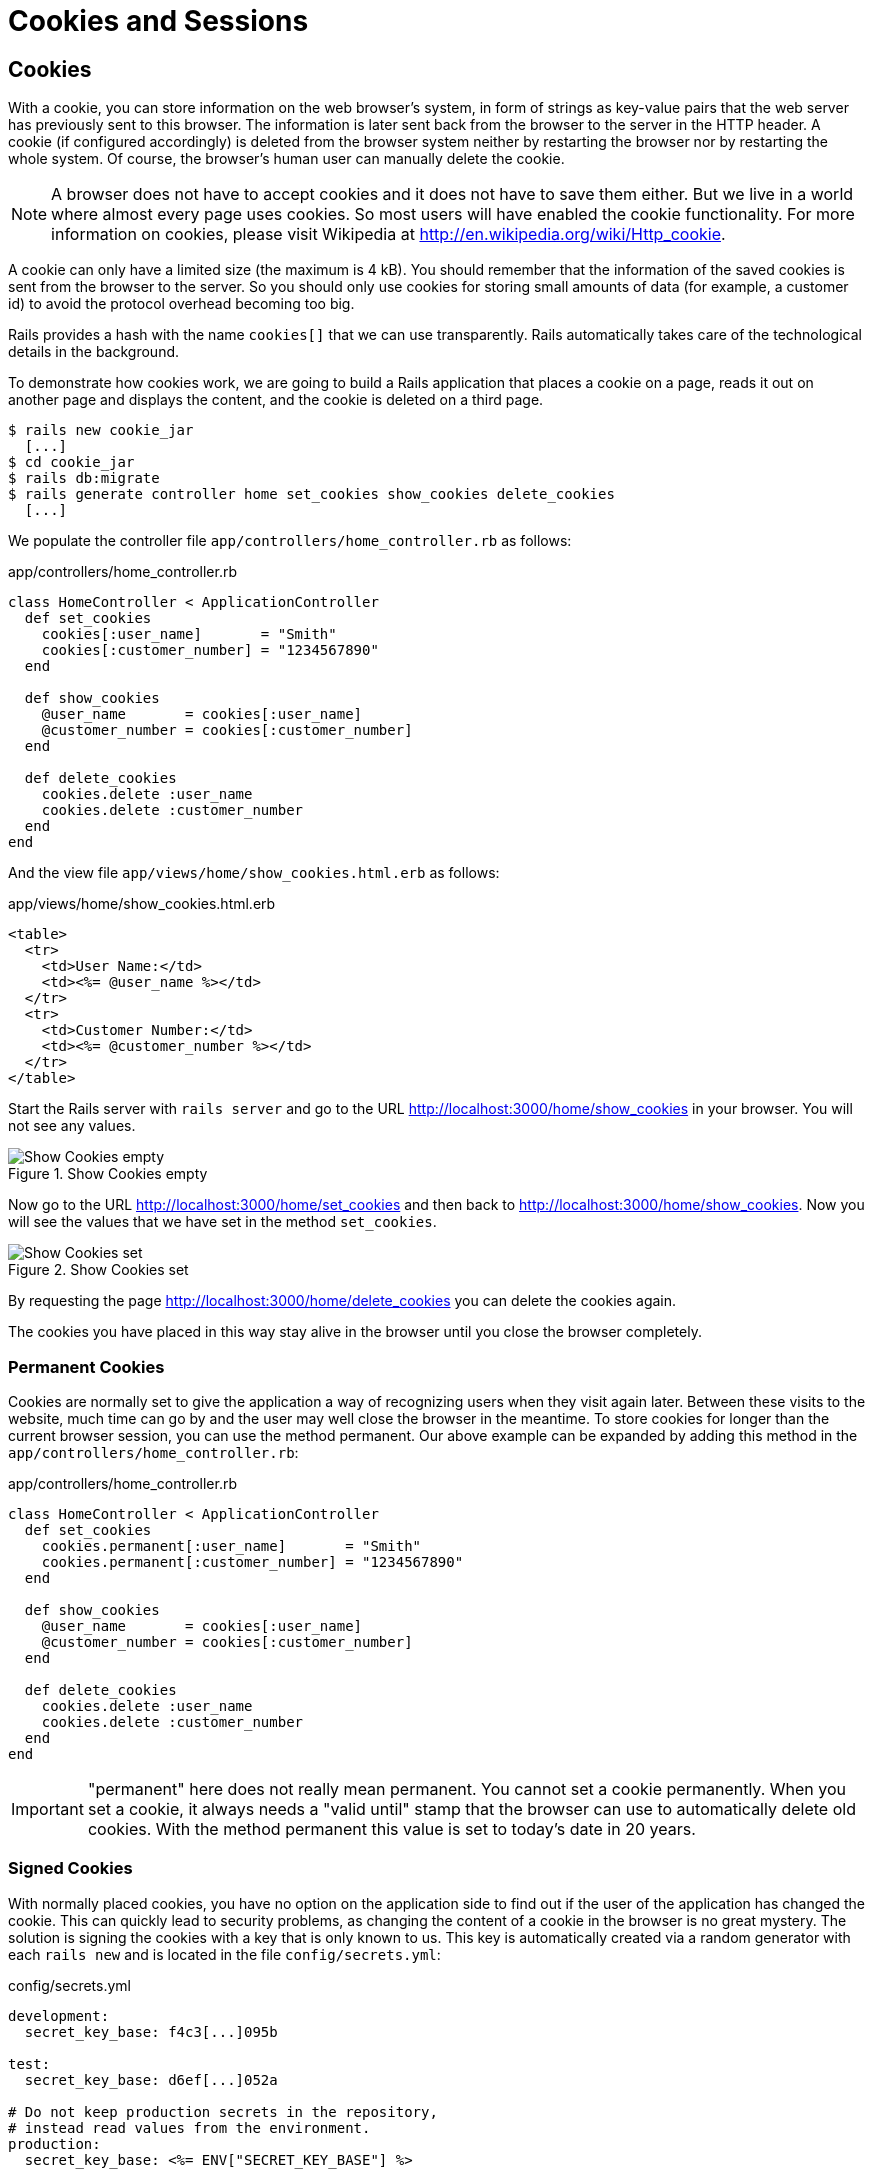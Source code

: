 [[cookies-and-sessions]]
= Cookies and Sessions

[[cookies]]
== Cookies

With a cookie, you can store information on the web browser’s system, in
form of strings as key-value pairs that the web server has previously
sent to this browser. The information is later sent back from the
browser to the server in the HTTP header. A cookie (if configured
accordingly) is deleted from the browser system neither by restarting
the browser nor by restarting the whole system. Of course, the browser’s
human user can manually delete the cookie.

NOTE: A browser does not have to accept cookies and it does not have
      to save them either. But we live in a world where almost every
      page uses cookies. So most users will have enabled the cookie
      functionality. For more information on cookies, please visit
      Wikipedia at http://en.wikipedia.org/wiki/Http_cookie.

A cookie can only have a limited size (the maximum is 4 kB). You should
remember that the information of the saved cookies is sent from the
browser to the server. So you should only use cookies for storing small
amounts of data (for example, a customer id) to avoid the protocol
overhead becoming too big.

Rails provides a hash with the name `cookies[]` that we can use
transparently. Rails automatically takes care of the technological
details in the background.

To demonstrate how cookies work, we are going to build a Rails
application that places a cookie on a page, reads it out on another page
and displays the content, and the cookie is deleted on a third page.

[source,bash]
----
$ rails new cookie_jar
  [...]
$ cd cookie_jar
$ rails db:migrate
$ rails generate controller home set_cookies show_cookies delete_cookies
  [...]
----

We populate the controller file `app/controllers/home_controller.rb` as
follows:

[source,ruby]
.app/controllers/home_controller.rb
----
class HomeController < ApplicationController
  def set_cookies
    cookies[:user_name]       = "Smith"
    cookies[:customer_number] = "1234567890"
  end

  def show_cookies
    @user_name       = cookies[:user_name]
    @customer_number = cookies[:customer_number]
  end

  def delete_cookies
    cookies.delete :user_name
    cookies.delete :customer_number
  end
end
----

And the view file `app/views/home/show_cookies.html.erb` as follows:

[source,erb]
.app/views/home/show_cookies.html.erb
----
<table>
  <tr>
    <td>User Name:</td>
    <td><%= @user_name %></td>
  </tr>
  <tr>
    <td>Customer Number:</td>
    <td><%= @customer_number %></td>
  </tr>
</table>
----

Start the Rails server with `rails server` and go to the URL
http://localhost:3000/home/show_cookies in your browser. You will not
see any values.

image::screenshots/chapter08/show_cookies_empty.png[Show Cookies empty,title="Show Cookies empty"]

Now go to the URL http://localhost:3000/home/set_cookies and then back
to http://localhost:3000/home/show_cookies. Now you will see the values
that we have set in the method `set_cookies`.

image::screenshots/chapter08/show_cookies_set.png[Show Cookies set,title="Show Cookies set"]

By requesting the page http://localhost:3000/home/delete_cookies you can
delete the cookies again.

The cookies you have placed in this way stay alive in the browser
until you close the browser completely.

[[permanent-cookies]]
=== Permanent Cookies

Cookies are normally set to give the application a way of recognizing
users when they visit again later. Between these visits to the website,
much time can go by and the user may well close the browser in the
meantime. To store cookies for longer than the current browser session,
you can use the method permanent. Our above example can be expanded by
adding this method in the `app/controllers/home_controller.rb`:

[source,ruby]
.app/controllers/home_controller.rb
----
class HomeController < ApplicationController
  def set_cookies
    cookies.permanent[:user_name]       = "Smith"
    cookies.permanent[:customer_number] = "1234567890"
  end

  def show_cookies
    @user_name       = cookies[:user_name]
    @customer_number = cookies[:customer_number]
  end

  def delete_cookies
    cookies.delete :user_name
    cookies.delete :customer_number
  end
end
----

IMPORTANT: "permanent" here does not really mean permanent. You cannot set a
           cookie permanently. When you set a cookie, it always needs a "valid
           until" stamp that the browser can use to automatically delete old
           cookies. With the method permanent this value is set to today’s
           date in 20 years.

[[signed-cookies]]
=== Signed Cookies

With normally placed cookies, you have no option on the application side
to find out if the user of the application has changed the cookie. This
can quickly lead to security problems, as changing the content of a
cookie in the browser is no great mystery. The solution is signing the
cookies with a key that is only known to us. This key is automatically
created via a random generator with each `rails new` and is located in
the file `config/secrets.yml`:

[source,yml]
.config/secrets.yml
----
development:
  secret_key_base: f4c3[...]095b

test:
  secret_key_base: d6ef[...]052a

# Do not keep production secrets in the repository,
# instead read values from the environment.
production:
  secret_key_base: <%= ENV["SECRET_KEY_BASE"] %>
----

As mentioned in the comment over the `production` key it is not a good idea
to store the production key in the source code of your project. It's better
to store it as an environment variable and let the Rails project read it from
there.

To sign cookies, you can use the method `signed`. You have to use it for
writing and reading the cookie. Our above example can be expanded by
adding this method in the `app/controllers/home_controller.rb`:

[source,ruby]
.app/controllers/home_controller.rb
----
class HomeController < ApplicationController
  def set_cookies
    cookies.permanent.signed[:user_name]       = "Smith"
    cookies.permanent.signed[:customer_number] = "1234567890"
  end

  def show_cookies
    @user_name       = cookies.signed[:user_name]
    @customer_number = cookies.signed[:customer_number]
  end

  def delete_cookies
    cookies.delete :user_name
    cookies.delete :customer_number
  end
end
----

The content of the cookie is now encrypted every time you
set the cookie. The name of the cookie can still be read by the user,
but not the value.

[[sessions]]
== Sessions

As HTTP is a stateless protocol, we encounter special problems when developing
applications. An individual web page has no connection to the next web page and
they do not know of one another. But as you want to register only once on
websites, not over and over again on each individual page, this can pose a
problem. The solution is called session and Rails offers it to the programmer
transparently as a `session[]` hash. Rails automatically creates a new session
for each new visitor of the web page. This session is saved by default as cookie
and so it is subject to the 4 kB limit. But you can also store the sessions in
the database (see the section
xref:cookies-and-sessions#saving-sessions-in-the-database["Saving Sessions in
the Database"]). An independent and unique session ID is created automatically
and the cookie is deleted by default when the web browser is closed.

The beauty of a Rails session is that we can not just save strings there
as with cookies, but any object, hashes and arrays. So you can for example use
it to conveniently implement a shopping cart in an online shop.

[[breadcrumbs-via-session]]
=== Breadcrumbs via Session

As an example, we create an application with a controller and three
views. When a view is visited, the previously visited views are
displayed in a little list.

The basic application:

[source,bash]
----
$ rails new breadcrumbs
  [...]
$ cd breadcrumbs
$ rails db:migrate
$ rails generate controller Home ping pong index
  [...]
----

First we create a method with which we can save the last three URLs in
the session and set an instance variable `@breadcrumbs,` to be able to
neatly retrieve the values in the view. To that end, we set up a
`before_filter` in the `app/controllers/home_controller.rb`:

[source,ruby]
.app/controllers/home_controller.rb
----
class HomeController < ApplicationController
  before_filter :set_breadcrumbs

  def ping
  end

  def pong
  end

  def index
  end

  private
  def set_breadcrumbs
    if session[:breadcrumbs]
      @breadcrumbs = session[:breadcrumbs]
    else
      @breadcrumbs = Array.new
    end

    @breadcrumbs.push(request.url)

    if @breadcrumbs.count > 4
      # shift removes the first element
      @breadcrumbs.shift
    end

    session[:breadcrumbs] = @breadcrumbs
  end
end
----

Now we use the `app/views/layouts/application.html.erb` to display these
last entries at the top of each page:

[source,erb]
.app/views/layouts/application.html.erb
----
<!DOCTYPE html>
<html>
  <head>
    <title>Breadcrumbs</title>
    <%= csrf_meta_tags %>

    <%= stylesheet_link_tag    'application', media: 'all', 'data-turbolinks-track': 'reload' %>
    <%= javascript_include_tag 'application', 'data-turbolinks-track': 'reload' %>
  </head>

  <body>
    <% if @breadcrumbs && @breadcrumbs.any? %>
      <h3>Surf History</h3>
      <ul>
        <% @breadcrumbs[0..2].each do |breadcrumb| %>
          <li><%= link_to breadcrumb, breadcrumb %></li>
        <% end %>
      </ul>
    <% end %>

    <%= yield %>
  </body>
</html>
----

Now you can start the Rails server with `rails server` and go to
http://localhost:3000/home/ping, http://localhost:3000/home/pong or
http://localhost:3000/home/index and at the top you will then always see
the pages that you have visited before. Of course, this only works on
the second page, because you do not yet have a history on the first page
you visit.

[[reset_session]]
=== reset_session

Occasionally, there are situations where you want to reset a session (in
other words, delete the current session and start again with a new,
fresh session). For example, if you log out of a web application, the
session will be reset. This is easily done and we can quickly integrate
it into our breadcrumb application.

NOTE: With the switch "-s" the generator doesn't overwrite existing
      files. In this example that would be the `home_controller.rb`
      file.

[source,bash]
----
$ rails generate controller Home reset -s
Running via Spring preloader in process 49668
        skip  app/controllers/home_controller.rb
       route  get 'home/reset'
      invoke  erb
       exist    app/views/home
      create    app/views/home/reset.html.erb
      invoke  test_unit
        skip    test/controllers/home_controller_test.rb
      invoke  helper
   identical    app/helpers/home_helper.rb
      invoke    test_unit
      invoke  assets
      invoke    coffee
   identical      app/assets/javascripts/home.coffee
      invoke    css
   identical      app/assets/stylesheets/home.css
----

The correspondingly expanded controller
`app/controllers/home_controller.rb` then looks like this:

[source,ruby]
.app/controllers/home_controller.rb
----
class HomeController < ApplicationController
  before_filter :set_breadcrumbs

  def ping
  end

  def pong
  end

  def index
  end

  def reset
    reset_session
    @breadcrumbs = nil
  end

  private
  def set_breadcrumbs
    if session[:breadcrumbs]
      @breadcrumbs = session[:breadcrumbs]
    else
      @breadcrumbs = Array.new
    end

    @breadcrumbs.push(request.url)

    if @breadcrumbs.count > 4
      # shift removes the first element
      @breadcrumbs.shift
    end

    session[:breadcrumbs] = @breadcrumbs
  end
end
----

So you can delete the current session by going to the URL
http://localhost:3000/home/reset.

IMPORTANT: It's not just important to invoke `reset_session`, but you
           need to also set the instance variable `@breadcrumbs` to
           `nil`. Otherwise, the old breadcrumbs would still appear in
           the view.

[[saving-sessions-in-the-database]]
=== Saving Sessions in the Database

Saving the entire session data in a cookie on the user’s browser is not
always the best solution. Amongst others, the limit of 4 kB can pose a
problem. But it’s no big obstacle, we can relocate the storing of the
session from the cookie to the database with the Active Record Session
Store gem (https://github.com/rails/activerecord-session_store). Then
the session ID is of course still saved in a cookie, but the whole other
session data is stored in the database on the server.

To install the gem we have to add the following line at the end of the
file `Gemfile`

[source,ruby]
.Gemfile
----
gem 'activerecord-session_store'
----

After that we have to run `bundle install`

[source,bash]
----
$ bundle install
[...]
----

After that we have to run
`rails generate active_record:session_migration` and `rails db:migrate`
to create the needed table in the database.

[source,bash]
----
$ rails generate active_record:session_migration
      create  db/migrate/20150428183919_add_sessions_table.rb
$ rails db:migrate
== 20150428183919 AddSessionsTable: migrating =================================
-- create_table(:sessions)
   -> 0.0019s
-- add_index(:sessions, :session_id, {:unique=>true})
   -> 0.0008s
-- add_index(:sessions, :updated_at)
   -> 0.0008s
== 20150428183919 AddSessionsTable: migrated (0.0037s) ========================
----

After that we’ll have to change the `session_store` in the file
`config/initializers/session_store.rb` to `:active_record_store`.

[source,ruby]
.config/initializers/session_store.rb
----
Rails.application.config.session_store :active_record_store, :key => '_my_app_session'
----

Job done. Now you need to start the server again with `rails server` and
Rails saves all sessions in the database.
